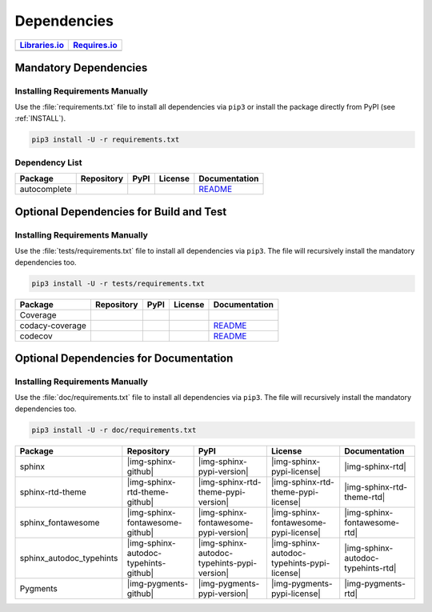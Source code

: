 Dependencies
############

.. |img-pyAttributes-lib-status| image:: https://img.shields.io/librariesio/release/pypi/pyAttributes
   :alt: Libraries.io status for latest release
   :height: 22
   :target: https://libraries.io/github/Paebbels/pyAttributes
.. |img-pyAttributes-req-status| image:: https://img.shields.io/requires/github/Paebbels/pyAttributes
   :alt: Requires.io
   :height: 22
   :target: https://requires.io/github/Paebbels/pyAttributes/requirements/?branch=master

+------------------------------------------+------------------------------------------+
| `Libraries.io <https://libraries.io/>`_  | `Requires.io <https://requires.io/>`_    |
+==========================================+==========================================+
| |img-pyAttributes-lib-status|            | |img-pyAttributes-req-status|            |
+------------------------------------------+------------------------------------------+


Mandatory Dependencies
**********************

Installing Requirements Manually
================================

Use the :file:`requirements.txt` file to install all dependencies via ``pip3``
or install the package directly from PyPI (see :ref:`INSTALL`).

.. code-block:: shell

   pip3 install -U -r requirements.txt


Dependency List
===============

.. |img-autocomplete-github| image:: https://img.shields.io/badge/rodricios-autocomplete-323131.svg?logo=github&longCache=true
   :alt: Sourcecode on GitHub
   :height: 22
   :target: https://github.com/rodricios/autocomplete
.. |img-autocomplete-pypi-license| image:: https://img.shields.io/pypi/l/autocomplete
   :alt: License shown at PyPI
   :height: 22
   :target: https://pypi.org/project/autocomplete/
.. |img-autocomplete-pypi-version| image:: https://img.shields.io/pypi/v/autocomplete
   :alt: Version shown at PyPI
   :height: 22
   :target: https://pypi.org/project/autocomplete/
.. |img-autocomplete-rtd| replace:: README
.. _img-autocomplete-rtd: https://github.com/rodricios/autocomplete/blob/master/README.rst

.. # image:: https://img.shields.io/readthedocs/pyattributes
   :alt: Read the Docs
   :height: 22
   :target: https://pyAttributes.readthedocs.io/en/latest/

+----------------+---------------------------+----------------------------------------+--------------------------------------+--------------------------+
| Package        | Repository                | PyPI                                   | License                              | Documentation            |
+================+===========================+========================================+======================================+==========================+
| autocomplete   | |img-autocomplete-github| | |img-autocomplete-pypi-version|        | |img-autocomplete-pypi-license|      | |img-autocomplete-rtd|_  |
+----------------+---------------------------+----------------------------------------+--------------------------------------+--------------------------+


Optional Dependencies for Build and Test
****************************************

Installing Requirements Manually
================================

Use the :file:`tests/requirements.txt` file to install all dependencies via
``pip3``. The file will recursively install the mandatory dependencies too.

.. code-block:: shell

   pip3 install -U -r tests/requirements.txt

.. |img-coverage-github| image:: https://img.shields.io/badge/nedbat-coveragepy-323131.svg?logo=github&longCache=true
   :alt: Sourcecode on GitHub
   :height: 22
   :target: https://github.com/nedbat/coveragepy
.. |img-coverage-pypi-license| image:: https://img.shields.io/pypi/l/coverage
   :alt: License shown at PyPI
   :height: 22
   :target: https://pypi.org/project/coverage/
.. |img-coverage-pypi-version| image:: https://img.shields.io/pypi/v/coverage
   :alt: Version shown at PyPI
   :height: 22
   :target: https://pypi.org/project/coverage/
.. |img-coverage-rtd| image:: https://img.shields.io/readthedocs/coverage
   :alt: Read the Docs
   :height: 22
   :target: https://coverage.readthedocs.io/en/latest/

.. |img-codacy-github| image:: https://img.shields.io/badge/codacy-python--codacy--coverage-323131.svg?logo=github&longCache=true
   :alt: Sourcecode on GitHub
   :height: 22
   :target: https://github.com/codacy/python-codacy-coverage
.. |img-codacy-pypi-license| image:: https://img.shields.io/pypi/l/codacy-coverage
   :alt: License shown at PyPI
   :height: 22
   :target: https://pypi.org/project/codacy-coverage/
.. |img-codacy-pypi-version| image:: https://img.shields.io/pypi/v/codacy-coverage
   :alt: Version shown at PyPI
   :height: 22
   :target: https://pypi.org/project/codacy-coverage/
.. |img-codacy-rtd| replace:: README
.. _img-codacy-rtd: https://github.com/codacy/python-codacy-coverage/blob/master/README.rst

.. |img-codecov-github| image:: https://img.shields.io/badge/codecov-codecov--python-323131.svg?logo=github&longCache=true
   :alt: Sourcecode on GitHub
   :height: 22
   :target: https://github.com/codecov/codecov-python
.. |img-codecov-pypi-license| image:: https://img.shields.io/pypi/l/codecov
   :alt: License shown at PyPI
   :height: 22
   :target: https://pypi.org/project/codecov/
.. |img-codecov-pypi-version| image:: https://img.shields.io/pypi/v/codecov
   :alt: Version shown at PyPI
   :height: 22
   :target: https://pypi.org/project/codecov/
.. |img-codecov-rtd| replace:: README
.. _img-codecov-rtd: https://github.com/codecov/codecov-python/blob/master/README.md

+------------------+-----------------------+----------------------------------+---------------------------------+--------------------------+
| Package          | Repository            | PyPI                             | License                         | Documentation            |
+==================+=======================+==================================+=================================+==========================+
| Coverage         | |img-coverage-github| | |img-coverage-pypi-version|      | |img-coverage-pypi-license|     | |img-coverage-rtd|       |
+------------------+-----------------------+----------------------------------+---------------------------------+--------------------------+
| codacy-coverage  | |img-codacy-github|   | |img-codacy-pypi-version|        | |img-codacy-pypi-license|       | |img-codacy-rtd|_        |
+------------------+-----------------------+----------------------------------+---------------------------------+--------------------------+
| codecov          | |img-codecov-github|  | |img-codecov-pypi-version|       | |img-codecov-pypi-license|      | |img-codecov-rtd|_       |
+------------------+-----------------------+----------------------------------+---------------------------------+--------------------------+



Optional Dependencies for Documentation
***************************************

Installing Requirements Manually
================================

Use the :file:`doc/requirements.txt` file to install all dependencies via
``pip3``. The file will recursively install the mandatory dependencies too.

.. code-block:: shell

   pip3 install -U -r doc/requirements.txt

+----------------------------+---------------------------------------+----------------------------------------------+--------------------------------------------------+-----------------------------------------+
| Package                    | Repository                            | PyPI                                         | License                                          | Documentation                           |
+============================+=======================================+==============================================+==================================================+=========================================+
| sphinx                     | |img-sphinx-github|                   | |img-sphinx-pypi-version|                    | |img-sphinx-pypi-license|                        | |img-sphinx-rtd|                        |
+----------------------------+---------------------------------------+----------------------------------------------+--------------------------------------------------+-----------------------------------------+
| sphinx-rtd-theme           | |img-sphinx-rtd-theme-github|         | |img-sphinx-rtd-theme-pypi-version|          | |img-sphinx-rtd-theme-pypi-license|              | |img-sphinx-rtd-theme-rtd|              |
+----------------------------+---------------------------------------+----------------------------------------------+--------------------------------------------------+-----------------------------------------+
| sphinx_fontawesome         | |img-sphinx-fontawesome-github|       | |img-sphinx-fontawesome-pypi-version|        | |img-sphinx-fontawesome-pypi-license|            | |img-sphinx-fontawesome-rtd|            |
+----------------------------+---------------------------------------+----------------------------------------------+--------------------------------------------------+-----------------------------------------+
| sphinx_autodoc_typehints   | |img-sphinx-autodoc-typehints-github| | |img-sphinx-autodoc-typehints-pypi-version|  | |img-sphinx-autodoc-typehints-pypi-license|      | |img-sphinx-autodoc-typehints-rtd|      |
+----------------------------+---------------------------------------+----------------------------------------------+--------------------------------------------------+-----------------------------------------+
| Pygments                   | |img-pygments-github|                 | |img-pygments-pypi-version|                  | |img-pygments-pypi-license|                      | |img-pygments-rtd|                      |
+----------------------------+---------------------------------------+----------------------------------------------+--------------------------------------------------+-----------------------------------------+
